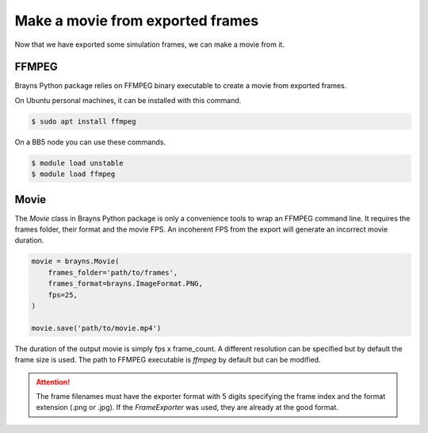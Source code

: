 Make a movie from exported frames
=================================

Now that we have exported some simulation frames, we can make a movie from it.

FFMPEG
------

Brayns Python package relies on FFMPEG binary executable to create a movie from
exported frames.

On Ubuntu personal machines, it can be installed with this command.

.. code-block:: console

    $ sudo apt install ffmpeg

On a BB5 node you can use these commands.

.. code-block:: console

    $ module load unstable
    $ module load ffmpeg

Movie
-----

The `Movie` class in Brayns Python package is only a convenience tools to wrap
an FFMPEG command line. It requires the frames folder, their format and the
movie FPS. An incoherent FPS from the export will generate an incorrect movie
duration.

.. code-block:: python

    movie = brayns.Movie(
        frames_folder='path/to/frames',
        frames_format=brayns.ImageFormat.PNG,
        fps=25,
    )

    movie.save('path/to/movie.mp4')

The duration of the output movie is simply fps x frame_count. A different
resolution can be specified but by default the frame size is used. The path to
FFMPEG executable is `ffmpeg` by default but can be modified.

.. attention::
    The frame filenames must have the exporter format with 5 digits specifying
    the frame index and the format extension (.png or .jpg). If the
    `FrameExporter` was used, they are already at the good format.
